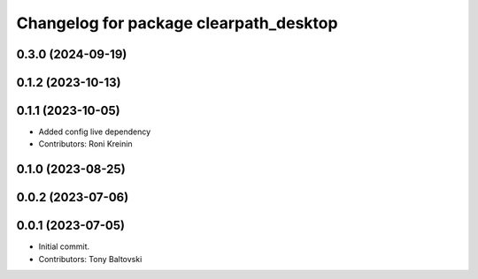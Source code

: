 ^^^^^^^^^^^^^^^^^^^^^^^^^^^^^^^^^^^^^^^
Changelog for package clearpath_desktop
^^^^^^^^^^^^^^^^^^^^^^^^^^^^^^^^^^^^^^^

0.3.0 (2024-09-19)
------------------

0.1.2 (2023-10-13)
------------------

0.1.1 (2023-10-05)
------------------
* Added config live dependency
* Contributors: Roni Kreinin

0.1.0 (2023-08-25)
------------------

0.0.2 (2023-07-06)
------------------

0.0.1 (2023-07-05)
------------------
* Initial commit.
* Contributors: Tony Baltovski
